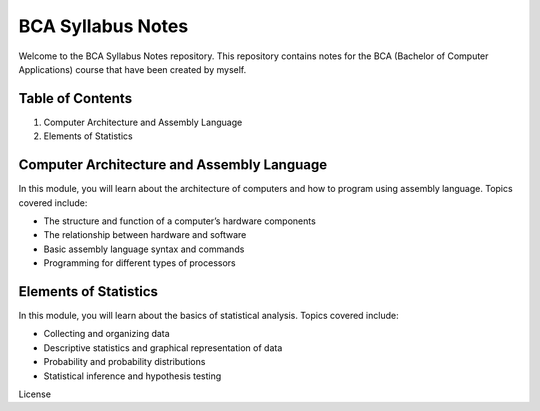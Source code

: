 BCA Syllabus Notes
==================

Welcome to the BCA Syllabus Notes repository. This repository contains
notes for the BCA (Bachelor of Computer Applications) course that have
been created by myself.

Table of Contents
-----------------

1. Computer Architecture and Assembly Language
2. Elements of Statistics

Computer Architecture and Assembly Language
-------------------------------------------

In this module, you will learn about the architecture of computers and
how to program using assembly language. Topics covered include:

-  The structure and function of a computer’s hardware components
-  The relationship between hardware and software
-  Basic assembly language syntax and commands
-  Programming for different types of processors

Elements of Statistics
----------------------

In this module, you will learn about the basics of statistical analysis.
Topics covered include:

-  Collecting and organizing data
-  Descriptive statistics and graphical representation of data
-  Probability and probability distributions
-  Statistical inference and hypothesis testing



License
